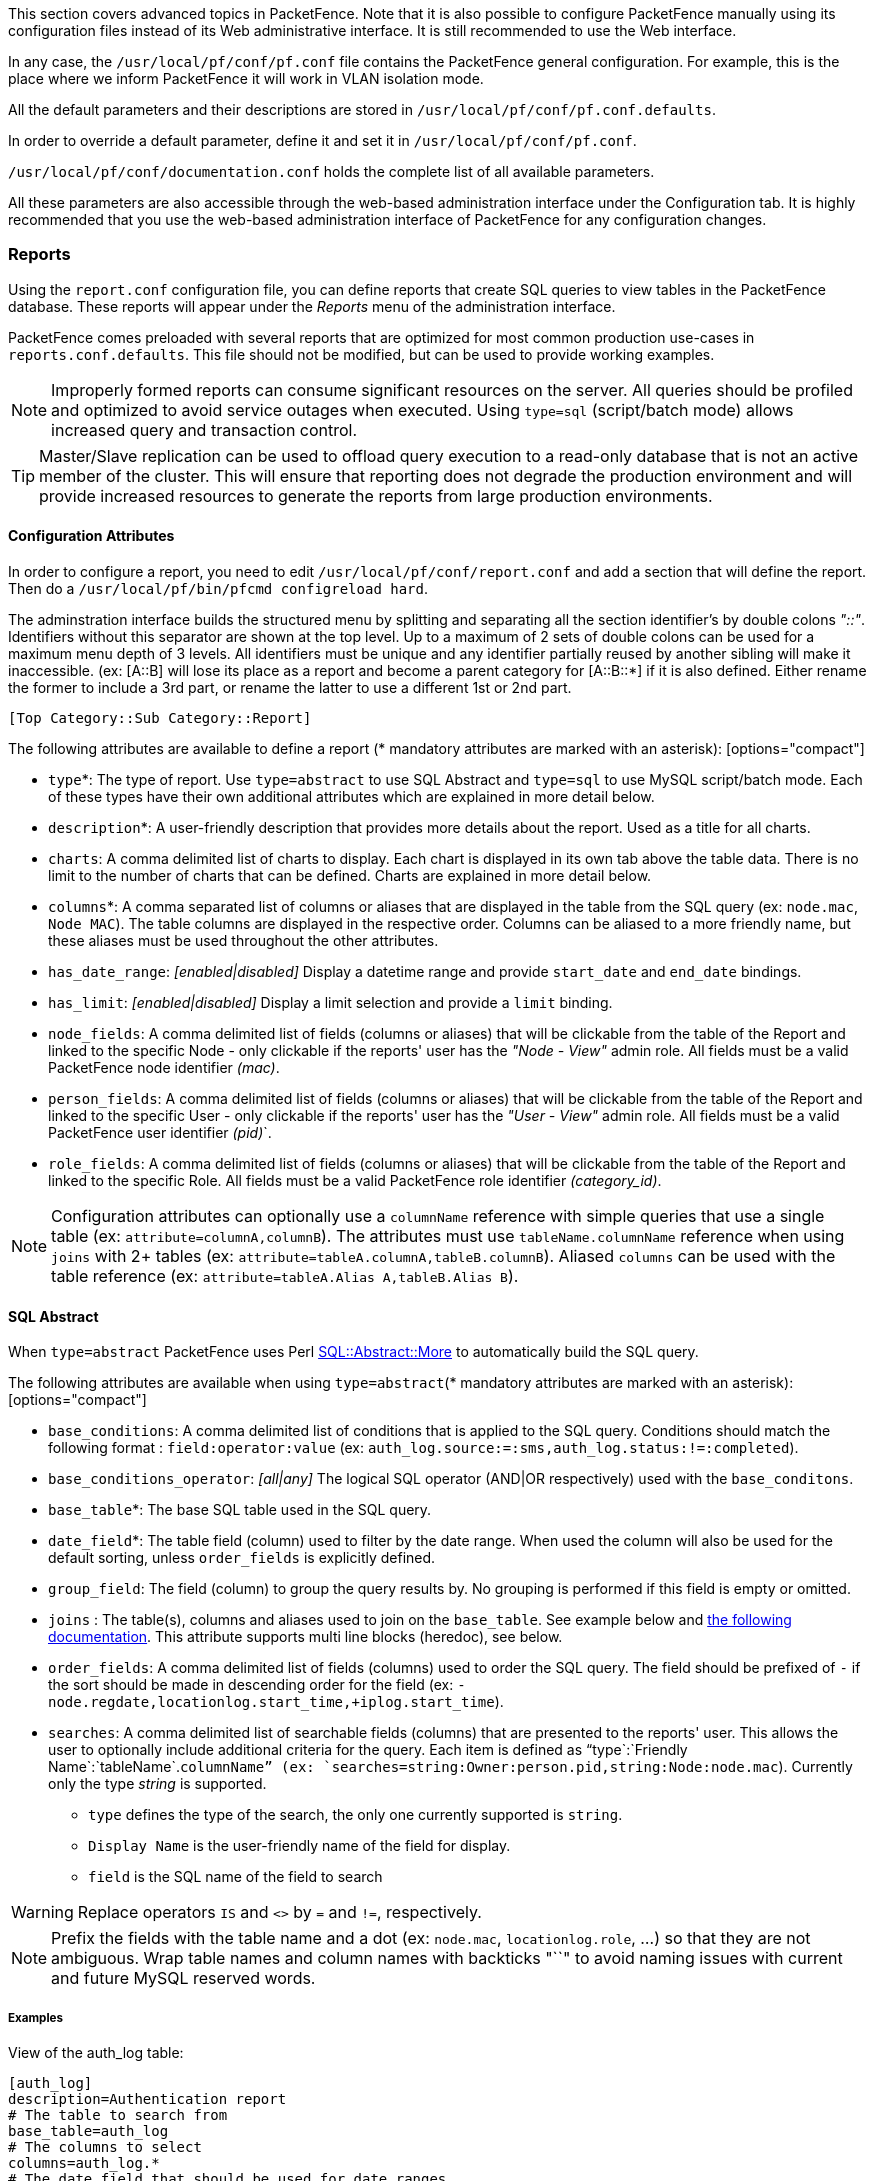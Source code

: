 // to display images directly on GitHub
ifdef::env-github[]
:encoding: UTF-8
:lang: en
:doctype: book
:toc: left
:imagesdir: ../images
endif::[]

////

    This file is part of the PacketFence project.

    See PacketFence_Installation_Guide.asciidoc
    for authors, copyright and license information.

////

//== Advanced Topics

This section covers advanced topics in PacketFence. Note that it is also possible to configure PacketFence manually using its configuration files instead of its Web administrative interface. It is still recommended to use the Web interface.

In any case, the [filename]`/usr/local/pf/conf/pf.conf` file contains the PacketFence general configuration. For example, this is the place where we inform PacketFence it will work in VLAN isolation mode.

All the default parameters and their descriptions are stored in [filename]`/usr/local/pf/conf/pf.conf.defaults`.

In order to override a default parameter, define it and set it in [filename]`/usr/local/pf/conf/pf.conf`.

[filename]`/usr/local/pf/conf/documentation.conf` holds the complete list of all available parameters.

All these parameters are also accessible through the web-based administration interface under the Configuration tab. It is highly recommended that you use the web-based administration interface of PacketFence for any configuration changes.

=== Reports

Using the `report.conf` configuration file, you can define reports that create
SQL queries to view tables in the PacketFence database. These reports will
appear under the _Reports_ menu of the administration
interface.

PacketFence comes preloaded with several reports that are optimized for most common production use-cases in `reports.conf.defaults`. This file should not be modified, but can be used to provide working examples.

NOTE: Improperly formed reports can consume significant resources on the server. All queries should be profiled and optimized to avoid service outages when executed. Using `type=sql` (script/batch mode) allows increased query and transaction control.

TIP: Master/Slave replication can be used to offload query execution to a read-only database that is not an active member of the cluster. This will ensure that reporting does not degrade the production environment and will provide increased resources to generate the reports from large production environments.

==== Configuration Attributes

In order to configure a report, you need to edit [filename]`/usr/local/pf/conf/report.conf` and add a section that will define the report. Then do a `/usr/local/pf/bin/pfcmd configreload hard`.

The adminstration interface builds the structured menu by splitting and separating all the section identifier's by double colons _"::"_. Identifiers without this separator are shown at the top level. Up to a maximum of 2 sets of double colons can be used for a maximum menu depth of 3 levels. All identifiers must be unique and any identifier partially reused by another sibling will make it inaccessible. (ex: [A::B] will lose its place as a report and become a parent category for [A::B::*] if it is also defined. Either rename the former to include a 3rd part, or rename the latter to use a different 1st or 2nd part.

  [Top Category::Sub Category::Report]

The following attributes are available to define a report (* mandatory attributes are marked with an asterisk): [options="compact"]

* `type`*: The type of report. Use `type=abstract` to use SQL Abstract and `type=sql` to use MySQL script/batch mode. Each of these types have their own additional attributes which are explained in more detail below.
* `description`*: A user-friendly description that provides more details about the report. Used as a title for all charts.
* `charts`: A comma delimited list of charts to display. Each chart is displayed in its own tab above the table data. There is no limit to the number of charts that can be defined. Charts are explained in more detail below.
* `columns`*: A comma separated list of columns or aliases that are displayed in the table from the SQL query (ex: `node.mac`, `Node MAC`). The table columns are displayed in the respective order. Columns can be aliased to a more friendly name, but these aliases must be used throughout the other attributes.
* `has_date_range`: _[enabled|disabled]_ Display a datetime range and provide `start_date` and `end_date` bindings.
* `has_limit`: _[enabled|disabled]_  Display a limit selection and provide a `limit` binding.
* `node_fields`: A comma delimited list of fields (columns or aliases) that will be clickable from the table of the Report and linked to the specific Node - only clickable if the reports' user has the _"Node - View"_ admin role. All fields must be a valid PacketFence node identifier _(mac)_.
* `person_fields`: A comma delimited list of fields (columns or aliases) that will be clickable from the table of the Report and linked to the specific User - only clickable if the reports' user has the _"User - View"_ admin role. All fields must be a valid PacketFence user identifier _(pid)_`.
* `role_fields`: A comma delimited list of fields (columns or aliases) that will be clickable from the table of the Report and linked to the specific Role. All fields must be a valid PacketFence role identifier _(category_id)_.

NOTE: Configuration attributes can optionally use a `columnName` reference with simple queries that use a single table (ex: `attribute=columnA,columnB`). The attributes must use `tableName.columnName` reference when using `joins` with 2+ tables (ex: `attribute=tableA.columnA,tableB.columnB`). Aliased `columns` can be used with the table reference (ex: `attribute=tableA.Alias A,tableB.Alias B`).

==== SQL Abstract

When `type=abstract` PacketFence uses Perl https://metacpan.org/pod/SQL::Abstract::More[SQL::Abstract::More] to automatically build the SQL query.

The following attributes are available when using `type=abstract`(* mandatory attributes are marked with an asterisk): [options="compact"]

* `base_conditions`: A comma delimited list of conditions that is applied to the SQL query. Conditions should match the following format : `field:operator:value` (ex: `auth_log.source:=:sms,auth_log.status:!=:completed`).
* `base_conditions_operator`: _[all|any]_ The logical SQL operator (AND|OR respectively) used with the `base_conditons`.
* `base_table`*: The base SQL table used in the SQL query.
* `date_field`*: The table field (column) used to filter by the date range. When used the column will also be used for the default sorting, unless `order_fields` is explicitly defined.
* `group_field`: The field (column) to group the query results by. No grouping is performed if this field is empty or omitted.
* `joins` : The table(s), columns and aliases used to join on the `base_table`. See example below and http://search.cpan.org/~dami/SQL-Abstract-More-1.28/lib/SQL/Abstract/More.pm#Join-specifications[the following documentation]. This attribute supports multi line blocks (heredoc), see below.
* `order_fields`: A comma delimited list of fields (columns) used to order the SQL query. The field should be prefixed of `-` if the sort should be made in descending order for the field (ex: `-node.regdate,locationlog.start_time,+iplog.start_time`).
* `searches`: A comma delimited list of searchable fields (columns) that are presented to the reports' user. This allows the user to optionally include additional criteria for the query. Each item is defined as "`type`:`Friendly Name`:`tableName`.`columnName`" (ex: `searches=string:Owner:person.pid,string:Node:node.mac`). Currently only the type _string_ is supported.
[options="compact"]
** `type` defines the type of the search, the only one currently supported is `string`.
** `Display Name` is the user-friendly name of the field for display.
** `field` is the SQL name of the field to search

WARNING: Replace operators `IS` and `<>` by `=` and `!=`, respectively.

NOTE: Prefix the fields with the table name and a dot (ex: `node.mac`, `locationlog.role`, ...) so that they are not ambiguous. Wrap table names and column names with backticks "``" to avoid naming issues with current and future MySQL reserved words.

===== Examples

View of the auth_log table:

  [auth_log]
  description=Authentication report
  # The table to search from
  base_table=auth_log
  # The columns to select
  columns=auth_log.*
  # The date field that should be used for date ranges
  date_field=attempted_at
  # The mac field is a node in the database
  node_fields=mac
  # Allow searching on the PID displayed as Username
  searches=string:Username:auth_log.pid

In this simple example, you will be able to select the whole content of the `auth_log` table and use the date range on the `attempted_at` field as well as search on the `pid` field when viewing the report.

View of the opened security events:

  [open_security_events]
  description=Open security events
  # The table to search from
  base_table=security_event
  # The columns to select
  columns=security_event.security_event_id as "Security event ID", security_event.mac as "MAC Address", class.description as "Security event description", node.computername as "Hostname", node.pid as "Username", node.notes as "Notes", locationlog.switch_ip as "Last switch IP", security_event.start_date as "Opened on"
  # Left join node, locationlog on the MAC address and class on the security event ID
  joins=<<EOT
  =>{security_event.mac=node.mac} node|node
  =>{security_event.mac=locationlog.mac} locationlog|locationlog
  =>{security_event.security_event_id=class.security_event_id} class|class
  EOT
  date_field=start_date
  # filter on open locationlog entries or null locationlog entries via the end_date field
  base_conditions_operator=any
  base_conditions=locationlog.end_time:=:0000-00-00,locationlog.end_time:IS:
  # The MAC Address field represents a node
  node_fields=MAC Address
  # The Username field represents a user
  person_fields=Username

In the example above, you can see that the security_event table is _left joined_ to the class, node and locationlog tables. Using that strategy we make sure all the security events are listed even on deleted nodes. Then, base conditions are added to filter out outdated locationlog entries as well as include devices without locationlog entries. Removing those conditions would lead to duplicate entries being shown since the report would reflect all the historical locationlog entries.

==== SQL

When `type=sql` PacketFence uses MySQL script/batch mode to manually build the SQL query including the execution of multiple statements. This provides complete query control as well as the ability to manage the SQL session and the SQL transaction. This is the preferred mode where SQL optimization is needed to execute complex queries, or for those more comfortable with raw (non-abstract) SQL.

  sql=SELECT * FROM sponsors;

Multiline block (heredoc) is required when executing multiple statements. Each statement should be terminated with a semi-color ";".

NOTE: SQL execution exits on the first error and returns the result set of the last successful statement.

The following attributes are available when using `type=sql`: [options="compact"]

* `bindings`: A comma delimited list of ordered bindings to send to the SQL script (ex: `bindings=tenant_id,start_date,end_date,cursor,limit`). See Bindings below.
* `cursor_type`: _[node|field_multi_field]_ Adds a cursor binding to the sql script that implements pagination of the results. The cursor is automatically handled in the administration interface, but its use in the `sql` requires special attention. If omitted the default `none` is used. More information about cursors is provided below. There are 2 types of cursors:
 ** `cursor_type=field`: Use a single field (column or alias) for the cursor.
 ** `cursor_type=multi_field`: Use multiple fields (columns or aliases) for the cursor.
 ** `cursor_type=offset`: Use integer based offset for the cursor.
 ** `cursor_type=none`: No cursor is used.
* `cursor_default`: The default cursor used to conditionally query the results for the first page. On subsequent pages this is replaced with the results from N+1 row of the previous page, meaning the cursor for page 2 (with `default_limit=25`) will contain the value from the column of the 26th row from the previous page.
* `cursor_field`: A comma delimited list of fields (columns) used for pagination.
* `default_limit`: The default limit passed into the bindings of the SQL script. When `has_limit=enabled` the reports' user can override the default with a manual selection.
* `sql`: Either a single MySQL query, or a multi line block of statements within a heredoc (see Heredoc below).

==== Bindings

The `bindings` attribute defines an ordered comma delimited list of columns (or aliases) that are made available to the `sql` script. There is no limit with the number of bindings that can used and a binding can be repeated more than once.

The available bindings are: [options="compact"]

 ** `tenant_id`: The scoped tenant identifier of the reports' session.
 ** `start_date`, `end_date`: The start and end datetime. Formatted as _"YYYY-MM-DD HH:mm:ss"_. Use native MySQL date functions to reformat it.
 ** `cursor`: On the first page this value is the `cursor_default`. On subsequent pages this value is taken from the `cursor_field` column of the last result row from the previous page. When using `cursor_type=multi_field` the cursor is split into the bindings as `cursor.0`, `cursor.1`, etc.
 ** `limit`: Uses `default_limit` (+1, see pagination) unless overridden by the user.

Bindings are consumed in the `sql` using "?" in same order that they are defined.

  [single binding]
  type=sql
  bindings=limit
  sql=SELECT * FROM table LIMIT ?;
  default_limit=100
  has_limit=enabled

If a binding is needed more than once within the `sql`, it can either be defined multiple times, or defined once and consumed to SET a MySQL variable.

  [many bindings]
  type=sql
  bindings=start_date,end_date,tenant_id,start_date,end_date,limit
  sql= << EOT
    SELECT
      *
    FROM tableA
    JOIN tableB ON tableA.id = tableB.id
      AND date BETWEEN ? AND ?
    WHERE tenant_id = ?
      AND date BETWEEN ? AND ?
    LIMIT ?;
  EOT
  default_limit=100
  has_date_range=enabled
  has_limit=enabled

This can be improved as:

  [many bindings]
  type=sql
  bindings=tenant_id,start_date,end_date,limit
  sql= << EOT
  BEGIN NOT ATOMIC
    SET @TENANT_ID = ?, @START_DATE = ?, @END_DATE = ?;
    SELECT
      *
    FROM tableA
    JOIN tableB ON tableA.id = tableB.id
      AND date BETWEEN @START_DATE AND @END_DATE
    WHERE tenant_id = @TENANT_ID
      AND date BETWEEN @START_DATE AND @END_DATE
    LIMIT ?;
  END;
  EOT
  default_limit=100
  has_date_range=enabled
  has_limit=enabled

NOTE: MySQL LIMIT will not accept a variable (`LIMIT @LIMIT`). A best practive is to always pass limit as the last field in `bindings` and to simply consume it at the end of the script (`LIMIT ?`) as shown in the last example above.

==== Pagination

Pagination is supported through the use of the `cursor_type`, `cursor_default`, `cursor_field`, `bindings` and `sql` attributes. Pagination supports the use of one to many columns. Special attention must be given to the order of the final result set in order to utilize the cursor properly. Symptoms of too few pages, or infinite loops through subsequent pages are signs of a mismatched cursor and/or query results order.

The `limit` binding always has +1 added to it as PacketFence always consumes an extra row to determine the cursor for the following page. Due to this all conditional statements must be inclusive (ex: Bad operators "<, >", Good operators: "<=, >="). If the column value is not unique then `cursor_type=multi_field` should be used instead to avoid infinite loops.

Examples of a single column cursor:

  [all nodes in ascending order]
  type=sql
  sql= <<EOT
    SELECT mac FROM node WHERE mac >= ? ORDER BY mac LIMIT ?;
  EOT
  bindings=cursor,limit
  cursor_type=field
  cursor_field=mac
  default_cursor=00:00:00:00:00:00

  [all nodes in descending order]
  type=sql
  sql= <<EOT
    SELECT mac FROM node WHERE mac <= ? ORDER BY mac DESC LIMIT ?;
  EOT
  columns=mac
  bindings=cursor,limit
  cursor_type=field
  cursor_field=mac
  default_cursor=ff:ff:ff:ff:ff:ff

Example of a multi column cursor:

  [all ip4log logs]
  type=sql
  sql= <<EOT
    SELECT
      ip4log.ip,
      ip4log.start_time,
      node.mac
    FROM ip4log
    INNER JOIN node
      ON ip4log.mac = node.mac
    WHERE ip4log.start_time >= ?
      AND node.mac >= ?
    ORDER BY ip4log.start_time, node.mac
    LIMIT ?;
  EOT
  columns=mac
  bindings=cursor.0,cursor.1,limit
  cursor_type=multi_field
  cursor_field=start_time,mac
  default_cursor=0000-00-00 00:00:00:00,00:00:00:00:00:00

==== Charts

Charts are defined as a comma delimited list using the `chart` attribute. A pipe (vertical-bar) `|` is used to delimit the chart type and the fields. A colon is used to delimit each of the fields (optional). The general syntax is:

  charts=[pie,bar,parallel,scatter] | field1[...:fieldN]

There are 4 types of charts available: [options="compact"]

* `pie`: A pie chart with 2 dimensions. Must contain 2 fields (`charts=pie|field1:field2`):
  ** `field0`: The dimensions label.
  ** `field1`: The dimensions value.
* `bar`: A bar chart with 2 dimensions. Must contain 2 fields (`charts=bar|field1:field2`):
  ** `field0`: The dimensions label.
  ** `field1`: The dimensions value.
* `parallel`: A parallel category (sankey) diagram with 2+ dimensions. Must contain 3+ fields (`charts=parallel|field1:field2:field3[...:fieldN]`):
  ** `fieldN`: The N dimensions label of 2+ fields. A category is created for each field and order is maintained. The palette is applied to the last field (right-most).
  ** `fieldLast`: The last field always contains the dimensions value.
* `scatter`: A date/time based line graph with 1+ dimensions. The date/time column is always defined in the first field and the query should return this using the _"YYYY-MM-DD HH:mm:ss"_ format.
  ** When only one field is defined (`charts=scatter|field1`) then a value of 1 is implied for each row.
  ** When 2 fields are defined (`charts=scatter|field1:field2`) then the 2nd field is used as the dimensions value. The query results are automatically aggregated to produce dimensions for several terms (year/month/week/day/hour/minute).
  ** When 3+ fields are defined (`charts=scatter|field1:field2:field3[...:fieldN]`) the automatic aggregration is disabled and a dimension is used for each field.

NOTE: All charts use the same color palette to provide a visual continuity.

==== Heredoc

The `joins` and `sql` attribute support multi line block statements. All whitespace characters are preserved. All multi line statements are pure SQL, thus the `--` prefix can be used as a remark.

  attribute= <<EOT
    -- multi-line
    -- block
    -- statement
  EOT

Heredoc supports multiple SQL statements. When running multiple statements they should be wrapped in `BEGIN NOT ATOMIC ... END;`, which is not required when using a single statement:

  [multi statement example]
  type=sql
  sql= <<EOT
  BEGIN NOT ATOMIC
    -- consume bindings and SET friendly SQL variables (except LIMIT)
    SET @TENANT_ID = ?, @START_DATE = ?, @END_DATE = ?;
    SELECT
      *
    FROM tableA
    WHERE tenant_id = @TENANT_ID
      AND columnA BETWEEN @START_DATE AND @END_DATE
    -- SQL LIMIT doesn't support SQL variables
    LIMIT ?;
  END;
  EOT
  bindings=tenant_id,start_date,end_date,limit

==== Troubleshooting

* If the API request returns an error or an empty response refer to the `packetfence.log` to obtain the full MySQL error message.
* SQL scripts are transactional. After the script is run any variables or stored procedures created or temporary tables created are destroyed. Any locks obtained are released.
* Modification to the configuration file only requires a `/usr/local/pf/bin/pfcmd configreload hard` for the changes to take effect. The administration interface will begin using the new script on its next request.

=== Admin Access

You can manage which access you give to PacketFence administrators. To do that go through _Configuration -> System Configuration -> Admin Access_. Then go to your source which authenticate administrator and create an _administration_ rule and assign the wanted Admin role. This functionality allows you to have a granular control on which section of the admin interface is available to whom.

==== Built-in roles

 * ALL: Provides the user with all the admin roles without any exception.
 * ALL_PF_ONLY: Provides the user with all the admin roles related to the PacketFence deployment (excludes switch login rights).
 * Node Manager: Provides the user the ability to manage the nodes.
 * User Manager: Provides the user the ability to manage other users.
 * Security Event Manager: Provides the user the ability to manage the security events (trigger, open, close) for the nodes.

=== Guest pre-registration

Pre-registration is disabled by default. Once enabled, PacketFence's firewall and Apache ACLs allow access to the `/signup` page on the portal even from a remote location. All that should be required from the administrators is to open up their perimeter firewall to allow access to PacketFence's management interface IP on port 443 and make sure a domain name to reach said IP is configured (and that the SSL cert matches it). Then you can promote the pre-registration link from your extranet web site: https://<hostname>/signup.

To minimally configure guest pre-registration, you must make sure that the following statement is set under `[guests_self_registration]` in [filename]`/usr/local/pf/conf/pf.conf`:

  [guests_self_registration]
  preregistration=enabled

This parameter should be configured from the _Configuration -> Policies and Access Control -> Connection Profiles -> Profile Name_ section.

CAUTION: A valid MTA configured in PacketFence is needed to correctly relay emails related to the guest module. If _localhost_ is used as smtpserver, make sure that a MTA is installed and configured on the server.

CAUTION: Pre-registration increases the attack surface of the PacketFence system since a subset of it's functionality is exposed on the Internet. Make sure you understand the risks, apply the critical operating system updates and apply PacketFence's security fixes.

NOTE: A 'portal' interface type is required to use this feature. A 'portal' interface type can be added to any network interface using the web admin GUI.


=== Content-Security-Policy (CSP)

The Content-Security-Policy HTTP response header tells modern browsers what can be accessed from a generated web page. The default policy is pushed for the captive portal and enforces that everything the browser executes comes from within PacketFence, with the exception of the configured network detection host that is by default the Inverse IP address.

If, for some reason the portal is modified with content that needs to be accessed from PacketFence generated web pages, CSP can be deactivated through _Configuration -> System Configuration -> Main Configuration -> Advanced -> CSP Security Headers_.

=== `pfacct`: track bandwidth usage

Starting from v10, `pfacct` daemon is used to track bandwidth usage of nodes
using <<_radius_accounting>> or NetFlow v5 traffic. It is enabled by default and
replaced `packetfence-radiusd-acct` service. `pfacct` will store data into
`bandwidth_accounting` table. Using a security event with a bandwidth limit
trigger, you can limit data usage of your nodes. GUI also use
`bandwidth_accounting` table informations to display online/offline status of
nodes.  Bandwidth usage reports are available in _Reports_ menu under
_Accounting_ section.

==== NetFlow traffic

`pfacct` can get NetFlow traffic from two kind of sources:

* network devices which send directly NetFlow traffic to PacketFence
* inline L2/L3 networks (using NetFlow kernel module)

By default, `pfacct` listens NetFlow traffic on localhost, using `udp/2056`
port to not conflict with the `fingerbank-collector` (which listens NetFlow
traffic on all interfaces).

`pfacct` must be able to map an IP address to a MAC address (from NetFlow
traffic) in order to create a record in `bandwidth_accounting` table. It means
that PacketFence needs to be aware of IP addresses of your nodes (default
behavior on inline L2/L3 networks).

You need to adjust `pfacct` configuration based on your NetFlow traffic source.

===== NetFlow traffic from network devices

You need to:

* make `pfacct` listens on IP address where you want to receive NetFlow
  traffic using `netflow_address` setting in _Configuration -> System configuration -> Services_ menu
* enable _NetFlow on all networks_ in _Configuration -> System configuration -> Advanced_ menu

Then restart `packetfence-iptables` and `packetfence-pfacct` services for it to take effect.

===== NetFlow traffic from inline L2/L3 networks

You need to enable _Netflow Accounting Enabled_ setting when defining an
inline network.

If you enable _NetFlow on all networks_ in _Configuration -> System
configuration -> Advanced_ menu, `pfacct` will collect NetFlow bandwidth usage
for all networks instead of the ones defined in [filename]`/usr/local/pf/conf/networks.conf`.

Then restart `packetfence-iptables` and `packetfence-pfacct` services for it
to take effect.
